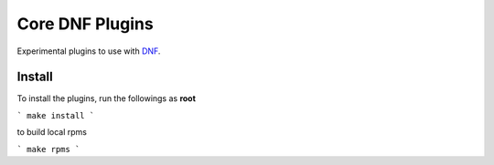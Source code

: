 ###################
 Core DNF Plugins
###################

Experimental plugins to use with `DNF <https://github.com/akozumpl/dnf>`_.


Install
========

To install the plugins, run the followings as **root**

```
make install
```

to build local rpms 

```
make rpms
```



